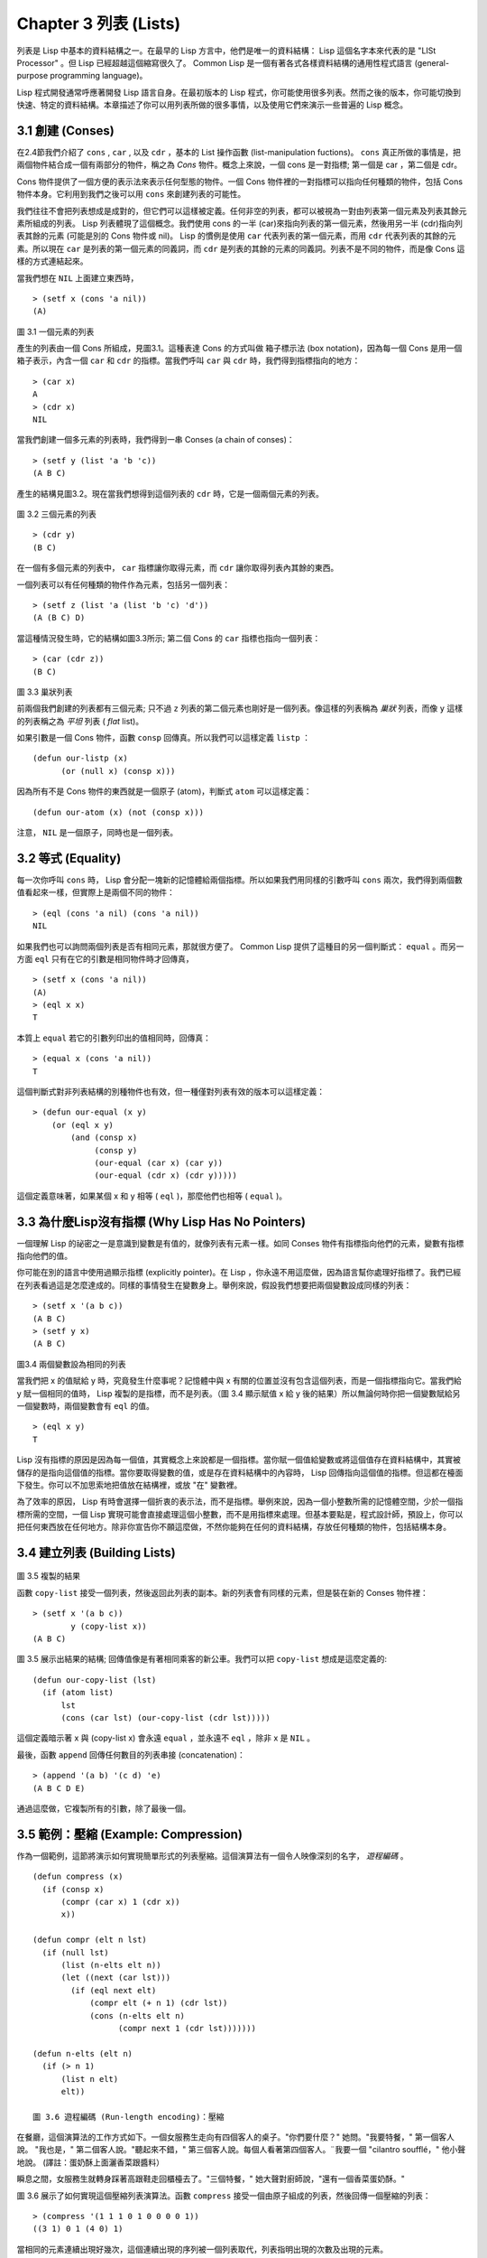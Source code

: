 Chapter 3 列表 (Lists)
**********************************

列表是 Lisp 中基本的資料結構之一。在最早的 Lisp 方言中，他們是唯一的資料結構： Lisp 這個名字本來代表的是 "LISt Processor" 。但 Lisp 已經超越這個縮寫很久了。 Common Lisp 是一個有著各式各樣資料結構的通用性程式語言 (general-purpose programming language)。

Lisp 程式開發通常呼應著開發 Lisp 語言自身。在最初版本的 Lisp 程式，你可能使用很多列表。然而之後的版本，你可能切換到快速、特定的資料結構。本章描述了你可以用列表所做的很多事情，以及使用它們來演示一些普遍的 Lisp 概念。

3.1 創建 (Conses)
====================

在2.4節我們介紹了 ``cons`` , ``car`` , 以及 ``cdr`` ，基本的 List 操作函數 (list-manipulation fuctions)。 ``cons`` 真正所做的事情是，把兩個物件結合成一個有兩部分的物件，稱之為 *Cons* 物件。概念上來說，一個 cons 是一對指標; 第一個是 car ，第二個是 cdr。

Cons 物件提供了一個方便的表示法來表示任何型態的物件。一個 Cons 物件裡的一對指標可以指向任何種類的物件，包括 Cons 物件本身。它利用到我們之後可以用 ``cons`` 來創建列表的可能性。

我們往往不會把列表想成是成對的，但它們可以這樣被定義。任何非空的列表，都可以被視為一對由列表第一個元素及列表其餘元素所組成的列表。 Lisp 列表體現了這個概念。我們使用 cons 的一半 (car)來指向列表的第一個元素，然後用另一半 (cdr)指向列表其餘的元素 (可能是別的 Cons 物件或 nil)。 Lisp 的慣例是使用 ``car`` 代表列表的第一個元素，而用 ``cdr`` 代表列表的其餘的元素。所以現在 ``car`` 是列表的第一個元素的同義詞，而 ``cdr`` 是列表的其餘的元素的同義詞。列表不是不同的物件，而是像 Cons 這樣的方式連結起來。

當我們想在 ``NIL`` 上面建立東西時，

::

   > (setf x (cons 'a nil))
   (A)

\

.. figure:: https://dl-web.dropbox.com/get/Juanito/acl-images/Figure-3.1.png?w=903fbe8f
    
圖 3.1 一個元素的列表

產生的列表由一個 Cons 所組成，見圖3.1。這種表達 Cons 的方式叫做 箱子標示法 (box notation)，因為每一個 Cons 是用一個箱子表示，內含一個 ``car`` 和 ``cdr`` 的指標。當我們呼叫 ``car`` 與 ``cdr`` 時，我們得到指標指向的地方：

::
   
   > (car x)
   A
   > (cdr x)
   NIL

當我們創建一個多元素的列表時，我們得到一串 Conses (a chain of conses)：

::

   > (setf y (list 'a 'b 'c))
   (A B C)

產生的結構見圖3.2。現在當我們想得到這個列表的 ``cdr`` 時，它是一個兩個元素的列表。

\

.. figure:: https://dl-web.dropbox.com/get/Juanito/acl-images/Figure-3.2.png?w=b42e4db9
   
圖 3.2 三個元素的列表

::

   > (cdr y)
   (B C)

在一個有多個元素的列表中， ``car`` 指標讓你取得元素，而 ``cdr`` 讓你取得列表內其餘的東西。

一個列表可以有任何種類的物件作為元素，包括另一個列表：

::

   > (setf z (list 'a (list 'b 'c) 'd'))
   (A (B C) D)

當這種情況發生時，它的結構如圖3.3所示; 第二個 Cons 的 ``car`` 指標也指向一個列表：

::

  > (car (cdr z))
  (B C)

\

.. figure:: https://dl-web.dropbox.com/get/Juanito/acl-images/Figure-3.3.png?w=10d193e0
    
圖 3.3 巢狀列表


前兩個我們創建的列表都有三個元素; 只不過 ``z`` 列表的第二個元素也剛好是一個列表。像這樣的列表稱為 *巢狀* 列表，而像 ``y`` 這樣的列表稱之為 *平坦* 列表 ( *flat* list)。

如果引數是一個 Cons 物件，函數 ``consp`` 回傳真。所以我們可以這樣定義 ``listp`` ：

::

  (defun our-listp (x)
  	(or (null x) (consp x)))

因為所有不是 Cons 物件的東西就是一個原子 (atom)，判斷式 ``atom`` 可以這樣定義：

::

   (defun our-atom (x) (not (consp x)))

注意， ``NIL`` 是一個原子，同時也是一個列表。

3.2 等式 (Equality)
=====================

每一次你呼叫 ``cons`` 時， Lisp 會分配一塊新的記憶體給兩個指標。所以如果我們用同樣的引數呼叫 ``cons`` 兩次，我們得到兩個數值看起來一樣，但實際上是兩個不同的物件：

::

   > (eql (cons 'a nil) (cons 'a nil))
   NIL

如果我們也可以詢問兩個列表是否有相同元素，那就很方便了。 Common Lisp 提供了這種目的另一個判斷式： ``equal`` 。而另一方面 ``eql`` 只有在它的引數是相同物件時才回傳真，

::

   > (setf x (cons 'a nil))
   (A)
   > (eql x x)
   T
  
本質上 ``equal`` 若它的引數列印出的值相同時，回傳真：

::

   > (equal x (cons 'a nil))
   T

這個判斷式對非列表結構的別種物件也有效，但一種僅對列表有效的版本可以這樣定義：

::

   > (defun our-equal (x y)
       (or (eql x y)
           (and (consp x)
                (consp y)
                (our-equal (car x) (car y))
                (our-equal (cdr x) (cdr y)))))

這個定義意味著，如果某個 x 和 y 相等 ( ``eql`` )，那麼他們也相等 ( ``equal`` )。

3.3 為什麼Lisp沒有指標 (Why Lisp Has No Pointers)
=======================================================

一個理解 Lisp 的祕密之一是意識到變數是有值的，就像列表有元素一樣。如同 Conses 物件有指標指向他們的元素，變數有指標指向他們的值。

你可能在別的語言中使用過顯示指標 (explicitly pointer)。在 Lisp ，你永遠不用這麼做，因為語言幫你處理好指標了。我們已經在列表看過這是怎麼達成的。同樣的事情發生在變數身上。舉例來說，假設我們想要把兩個變數設成同樣的列表：

::

   > (setf x '(a b c))
   (A B C)
   > (setf y x)
   (A B C)

.. figure:: https://dl-web.dropbox.com/get/Juanito/acl-images/Figure-3.4.png?w=72840b32
    
圖3.4 兩個變數設為相同的列表

當我們把 x 的值賦給 y 時，究竟發生什麼事呢？記憶體中與 x 有關的位置並沒有包含這個列表，而是一個指標指向它。當我們給 y 賦一個相同的值時， Lisp 複製的是指標，而不是列表。（圖 3.4 顯示賦值 x 給 y 後的結果）所以無論何時你把一個變數賦給另一個變數時，兩個變數會有 ``eql`` 的值。

::

   > (eql x y)
   T

Lisp 沒有指標的原因是因為每一個值，其實概念上來說都是一個指標。當你賦一個值給變數或將這個值存在資料結構中，其實被儲存的是指向這個值的指標。當你要取得變數的值，或是存在資料結構中的內容時， Lisp 回傳指向這個值的指標。但這都在檯面下發生。你可以不加思索地把值放在結構裡，或放 "在" 變數裡。

為了效率的原因， Lisp 有時會選擇一個折衷的表示法，而不是指標。舉例來說，因為一個小整數所需的記憶體空間，少於一個指標所需的空間，一個 Lisp 實現可能會直接處理這個小整數，而不是用指標來處理。但基本要點是，程式設計師，預設上，你可以把任何東西放在任何地方。除非你宣告你不願這麼做，不然你能夠在任何的資料結構，存放任何種類的物件，包括結構本身。

3.4 建立列表 (Building Lists)
=================================

.. figure:: https://dl-web.dropbox.com/get/Juanito/acl-images/Figure-3.5.png?w=d1e830b3

圖 3.5 複製的結果

函數 ``copy-list`` 接受一個列表，然後返回此列表的副本。新的列表會有同樣的元素，但是裝在新的 Conses 物件裡：

::

   > (setf x '(a b c))
           y (copy-list x))
   (A B C)

圖 3.5 展示出結果的結構; 回傳值像是有著相同乘客的新公車。我們可以把 ``copy-list`` 想成是這麼定義的:

::

   (defun our-copy-list (lst)
     (if (atom list)
         lst
         (cons (car lst) (our-copy-list (cdr lst)))))

這個定義暗示著 x 與 (copy-list x) 會永遠 ``equal`` ，並永遠不  ``eql`` ，除非 x 是 ``NIL`` 。

最後，函數 ``append`` 回傳任何數目的列表串接 (concatenation)：

::

   > (append '(a b) '(c d) 'e)
   (A B C D E)

通過這麼做，它複製所有的引數，除了最後一個。

3.5 範例：壓縮 (Example: Compression)
============================================

作為一個範例，這節將演示如何實現簡單形式的列表壓縮。這個演算法有一個令人映像深刻的名字， *遊程編碼* 。

::

   (defun compress (x)
     (if (consp x)
         (compr (car x) 1 (cdr x))
         x))

   (defun compr (elt n lst)
     (if (null lst)
         (list (n-elts elt n))
         (let ((next (car lst)))
           (if (eql next elt)
               (compr elt (+ n 1) (cdr lst))
               (cons (n-elts elt n)
                     (compr next 1 (cdr lst)))))))

   (defun n-elts (elt n)
     (if (> n 1)
         (list n elt)
         elt))

   圖 3.6 遊程編碼 (Run-length encoding)：壓縮

在餐廳，這個演算法的工作方式如下。一個女服務生走向有四個客人的桌子。"你們要什麼？" 她問。"我要特餐，" 第一個客人說。
"我也是，" 第二個客人說。"聽起來不錯，" 第三個客人說。每個人看著第四個客人。¨我要一個 "cilantro soufflé，" 他小聲地說。 (譯註：蛋奶酥上面灑香菜跟醬料）

瞬息之間，女服務生就轉身踩著高跟鞋走回櫃檯去了。"三個特餐，" 她大聲對廚師說，"還有一個香菜蛋奶酥。"

圖 3.6 展示了如何實現這個壓縮列表演算法。函數 ``compress`` 接受一個由原子組成的列表，然後回傳一個壓縮的列表：

::

   > (compress '(1 1 1 0 1 0 0 0 0 1))
   ((3 1) 0 1 (4 0) 1)

當相同的元素連續出現好幾次，這個連續出現的序列被一個列表取代，列表指明出現的次數及出現的元素。

主要的工作是由 遞迴的 ``compr`` 所完成。這個函數接受三個引數： ``elt`` ，上一個我們看過的元素; ``n`` ，連續出現的次數， 以及 ``lst`` ，我們還沒檢視過的部分列表。如果沒有東西需要檢視了，我們呼叫 ``n-elts`` 來取得 n elts 的表示法。如果 ``lst`` 的第一個元素還是 ``elt`` ，我們增加出現的次數 ``n``並繼續下去。否則我們得到，到目前為止的一個壓縮的列表，然後 ``cons`` 這個列表在 ``compr`` 處理完剩下的列表所回傳的東西之上。

要復原一個壓縮的列表，我們呼叫 ``uncompress`` (圖 3.7)

::

   > (uncompress '((3 1) 0 1 (4 0) 1))
   (1 1 1 0 1 0 0 0 0 1)

::

   (defun uncompress (lst)
     (if (null lst)
         nil
         (let ((elt (car lst))
               (rest (uncompress (cdr lst))))
           (if (consp elt)
               (append (apply #'list-of elt)
                       rest)
               (cons elt rest)))))

   (defun list-of (n elt)
     (if (zerop n)
         nil
         (cons elt (list-of (- n 1) elt))))

   圖 3.7 遊程編碼 (Run-length encoding)：解壓縮


這個函數遞迴地遍歷這個壓縮列表，逐字複製原子並呼叫 ``list-of`` ，展開成列表。

::

   > (list-of 3 'ho)
   (HO HO HO)

我們其實不需要自己寫 ``list-of`` 。內建的 ``make-list`` 可以辦到一樣的事情─但它使用了我們還沒介紹到的關鍵字引數 (keyword argument)。

圖 3.6 跟 3.7 這種寫法不是一個有經驗的 Lisp 程式設計師用的寫法。它的效率很差，它沒有盡可能的壓縮，而且它只對由原子組成的列表有效。在幾個章節內，我們會學到解決這些問題的技巧。

::

   載入程式

   在這節的程式是我們第一個實質的程式。
   當我們想要寫超過數行的函數時，
   通常我們會把程式寫在一個檔案，
   然後使用 load 讓 Lisp 讀取函數的定義。
   如果我們把圖 3.6 跟 3.7 的程式，
   存在一個檔案叫做，"compress.lisp" 然後輸入

   (load "compress.lisp")

   到頂層，或多或少的，
   我們會像在直接輸入頂層一樣得到同樣的效果。

   注意：在某些實現中，Lisp 檔案的副檔名會是 ".lsp" 而不是 ".lisp"。

3.6 存取 (Access)
======================

3.7 映對函數 (Mapping Functions)
============================================

3.8 樹 (Trees)
======================

3.9 理解遞迴 (Understanding Recursion)
============================================

3.10 集合 (Sets)
======================

3.11 序列 (Sequences)
=================================

3.12 堆疊 (Stacks)
=================================

3.13 點列表 (Dotted Lists)
=================================

3.14 關連列表 (Assoc-lists)
===================================

3.15 範例：最短路徑 (Example: Shortest Path)
==================================================

3.16 垃圾 (Garbages)
=========================

Chapter 3 總結 (Summary)
================================ 

Chapter 3 練習 (Exercises)
==================================